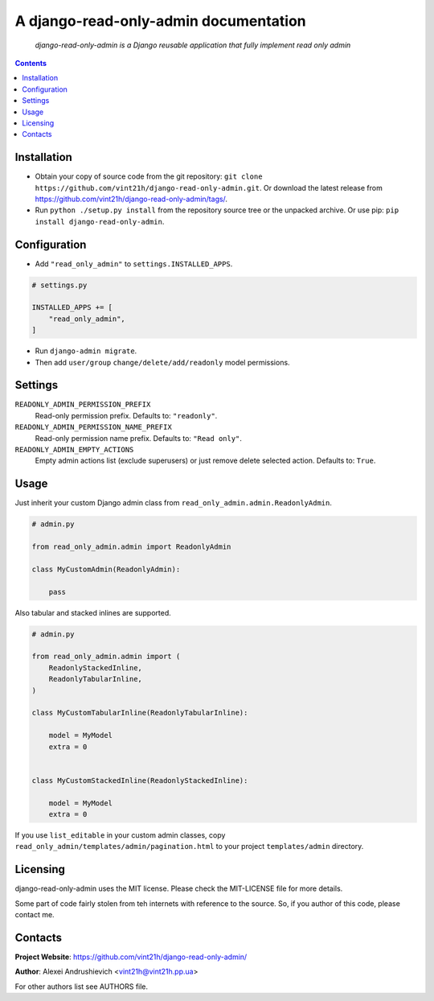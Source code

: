 .. django-read-only-admin
.. README.rst


A django-read-only-admin documentation
======================================

|Travis|_ |Coveralls|_ |Requires|_ |pypi-license|_ |pypi-version|_ |pypi-python-version|_ |pypi-django-version|_ |pypi-format|_ |pypi-wheel|_ |pypi-status|_

    *django-read-only-admin is a Django reusable application that fully implement read only admin*

.. contents::

Installation
------------
* Obtain your copy of source code from the git repository: ``git clone https://github.com/vint21h/django-read-only-admin.git``. Or download the latest release from https://github.com/vint21h/django-read-only-admin/tags/.
* Run ``python ./setup.py install`` from the repository source tree or the unpacked archive. Or use pip: ``pip install django-read-only-admin``.

Configuration
-------------
* Add ``"read_only_admin"`` to ``settings.INSTALLED_APPS``.

.. code-block:: python

    # settings.py

    INSTALLED_APPS += [
        "read_only_admin",
    ]

* Run ``django-admin migrate``.
* Then add ``user/group`` ``change/delete/add/readonly`` model permissions.

Settings
--------
``READONLY_ADMIN_PERMISSION_PREFIX``
    Read-only permission prefix. Defaults to: ``"readonly"``.

``READONLY_ADMIN_PERMISSION_NAME_PREFIX``
    Read-only permission name prefix. Defaults to: ``"Read only"``.

``READONLY_ADMIN_EMPTY_ACTIONS``
    Empty admin actions list (exclude superusers) or just remove delete selected action. Defaults to: ``True``.

Usage
-----
Just inherit your custom Django admin class from ``read_only_admin.admin.ReadonlyAdmin``.

.. code-block:: python

    # admin.py

    from read_only_admin.admin import ReadonlyAdmin

    class MyCustomAdmin(ReadonlyAdmin):

        pass

Also tabular and stacked inlines are supported.

.. code-block:: python

    # admin.py

    from read_only_admin.admin import (
        ReadonlyStackedInline,
        ReadonlyTabularInline,
    )

    class MyCustomTabularInline(ReadonlyTabularInline):

        model = MyModel
        extra = 0


    class MyCustomStackedInline(ReadonlyStackedInline):

        model = MyModel
        extra = 0

If you use ``list_editable`` in your custom admin classes, copy ``read_only_admin/templates/admin/pagination.html`` to your project ``templates/admin`` directory.

Licensing
---------
django-read-only-admin uses the MIT license. Please check the MIT-LICENSE file for more details.

Some part of code fairly stolen from teh internets with reference to the source. So, if you author of this code, please contact me.

Contacts
--------
**Project Website**: https://github.com/vint21h/django-read-only-admin/

**Author**: Alexei Andrushievich <vint21h@vint21h.pp.ua>

For other authors list see AUTHORS file.

.. |Travis| image:: https://travis-ci.org/vint21h/django-read-only-admin.svg?branch=master
    :alt: Travis
.. |Coveralls| image:: https://coveralls.io/repos/github/vint21h/django-read-only-admin/badge.svg?branch=master
    :alt: Coveralls
.. |Requires| image:: https://requires.io/github/vint21h/django-read-only-admin/requirements.svg?branch=master
    :alt: Requires
.. |pypi-license| image:: https://img.shields.io/pypi/l/django-read-only-admin
    :alt: License
.. |pypi-version| image:: https://img.shields.io/pypi/v/django-read-only-admin
    :alt: Version
.. |pypi-django-version| image:: https://img.shields.io/pypi/djversions/django-read-only-admin
    :alt: Supported Django version
.. |pypi-python-version| image:: https://img.shields.io/pypi/pyversions/django-read-only-admin
    :alt: Supported Python version
.. |pypi-format| image:: https://img.shields.io/pypi/format/django-read-only-admin
    :alt: Package format
.. |pypi-wheel| image:: https://img.shields.io/pypi/wheel/django-read-only-admin
    :alt: Python wheel support
.. |pypi-status| image:: https://img.shields.io/pypi/status/django-read-only-admin
    :alt: Package status
.. _Travis: https://travis-ci.org/vint21h/django-read-only-admin/
.. _Coveralls: https://www.codacy.com/app/vint21h/django-read-only-admin
.. _Requires: https://requires.io/github/vint21h/django-read-only-admin/requirements/?branch=master
.. _pypi-license: https://pypi.org/project/django-read-only-admin/
.. _pypi-version: https://pypi.org/project/django-read-only-admin/
.. _pypi-django-version: https://pypi.org/project/django-read-only-admin/
.. _pypi-python-version: https://pypi.org/project/django-read-only-admin/
.. _pypi-format: https://pypi.org/project/django-read-only-admin/
.. _pypi-wheel: https://pypi.org/project/django-read-only-admin/
.. _pypi-status: https://pypi.org/project/django-read-only-admin/

